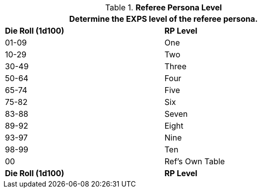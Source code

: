 // Table 11.8 Referee Persona Level
.*Referee Persona Level*
[width="75%",cols="2*^",frame="all", stripes="even"]
|===
2+<|Determine the EXPS level of the referee persona.

s|Die Roll (1d100)
s|RP Level

|01-09
|One

|10-29
|Two

|30-49
|Three

|50-64
|Four

|65-74
|Five

|75-82
|Six

|83-88
|Seven

|89-92
|Eight

|93-97
|Nine

|98-99
|Ten

|00
|Ref's Own Table

s|Die Roll (1d100)
s|RP Level
|===
